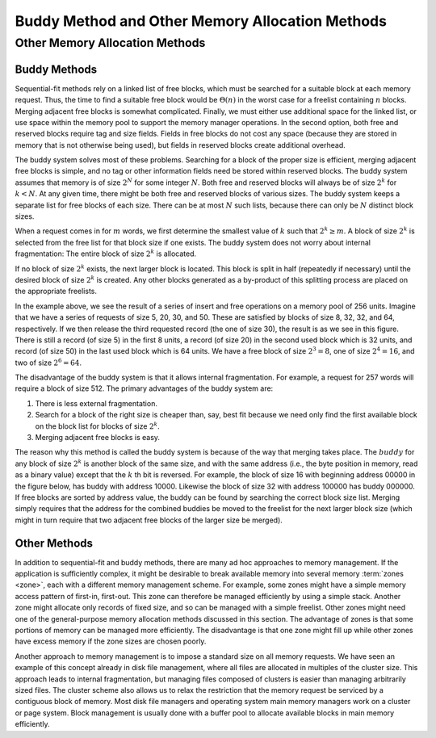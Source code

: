 .. This file is part of the OpenDSA eTextbook project. See
.. http://opendsa.org for more details.
.. Copyright (c) 2012-2020 by the OpenDSA Project Contributors, and
.. distributed under an MIT open source license.

.. avmetadata::
   :title: Buddy Method and Other Memory Allocation Methods
   :author: Cliff Shaffer
   :institution: Virginia Tech
   :topic: Memory Management
   :keyword: Memory Management; Buddy Method Memory Allocation
   :naturallanguage: en
   :programminglanguage: N/A
   :description: Discusses the buddy method of memory allocation. Briefly discusses other approaches to memory management not previously discussed in the chapter.

Buddy Method and Other Memory Allocation Methods
================================================

Other Memory Allocation Methods
-------------------------------

Buddy Methods
~~~~~~~~~~~~~

Sequential-fit methods rely on a linked list of free blocks, which
must be searched for a suitable block at each memory request.
Thus, the time to find a suitable free block would be
:math:`\Theta(n)` in the worst case for a freelist containing
:math:`n` blocks. 
Merging adjacent free blocks is somewhat complicated.
Finally, we must either use additional space for the linked list, or
use space within the memory pool to support the memory manager
operations.
In the second option,
both free and reserved blocks require tag and size fields.
Fields in free blocks do not cost any space (because they are stored
in memory that is not otherwise being used), but fields in reserved
blocks create additional overhead.

The buddy system solves most of these problems.
Searching for a block of the proper size is efficient,
merging adjacent free blocks is simple,
and no tag or other information fields need be stored within reserved
blocks.
The buddy system assumes that memory is of size :math:`2^N` for some
integer :math:`N`.
Both free and reserved blocks will always be of size :math:`2^k` for
:math:`k < N`.
At any given time, there might be both free and reserved blocks of
various sizes.
The buddy system keeps a separate list for free blocks of each size.
There can be at most :math:`N` such lists, because there can only be
:math:`N` distinct block sizes.

When a request comes in for :math:`m` words, we first determine the
smallest value of :math:`k` such that :math:`2^k \geq m`.
A block of size :math:`2^k` is selected from the free list for
that block size if one exists.
The buddy system does not worry about internal fragmentation:
The entire block of size :math:`2^k` is allocated.

If no block of size :math:`2^k` exists,
the next larger block is located.
This block is split in half (repeatedly if necessary) until the
desired block of size :math:`2^k` is created.
Any other blocks generated as a by-product of this splitting process
are placed on the appropriate freelists.

.. inlineav:: buddyCON dgm
   :links: AV/MemManage/buddyCON.css
   :scripts: AV/MemManage/buddyCON.js
   :align: center
   :keyword: Memory Management; Buddy Method Memory Allocation

In the example above, we see the result of a series of insert and free
operations on a memory pool of 256 units.
Imagine that we have a series of requests of size 5, 20, 30, and 50.
These are satisfied by blocks of size 8, 32, 32, and 64, respectively.
If we then release the third requested record (the one of size 30),
the result is as we see in this figure.
There is still a record (of size 5) in the first 8 units, a record (of size
20) in the second used block which is 32 units, and record
(of size 50) in the last used block which is 64 units.
We have a free block of size :math:`2^3 = 8`, one of size :math:`2^4 = 16`, 
and two of size :math:`2^6 = 64`.

The disadvantage of the buddy system is that it allows internal
fragmentation.
For example, a request for 257 words will require a block of size 512.
The primary advantages of the buddy system are:

#. There is less external fragmentation.

#. Search for a block of the right size is
   cheaper than, say, best fit because we need only find the first
   available block on the block list for blocks of size :math:`2^k`.

#. Merging adjacent free blocks is easy.

The reason why this method is called the buddy system is because
of the way that merging takes place.
The :math:`buddy` for any block of size :math:`2^k` is another
block of the same size, and with the same address
(i.e., the byte position in memory, read as a binary value)
except that the :math:`k` th bit is reversed.
For example, the block of size 16 with beginning address 00000
in the figure below, has buddy with address 10000.
Likewise the block of size 32 with
address 100000 has buddy 000000.
If free blocks are sorted by address value, the buddy can be found by
searching the correct block size list.
Merging simply requires that the address for the combined buddies be
moved to the freelist for the next larger
block size (which might in turn require that two adjacent free blocks
of the larger size be merged).

.. avembed:: AV/MemManage/BuddyAV.html ss
   :long_name: Buddy Method Visualization
   :keyword: Memory Management; Buddy Method Memory Allocation

Other Methods
~~~~~~~~~~~~~

In addition to sequential-fit and buddy methods, there are many
ad hoc approaches to memory management.
If the application is sufficiently complex, it might be
desirable to break available memory into several memory
:term:`zones <zone>`, each with a different memory management scheme.
For example, some zones might have a simple memory access pattern of
first-in, first-out.
This zone can therefore be managed efficiently by using a simple
stack.
Another zone might allocate only records of fixed size, and so can be
managed with a simple freelist.
Other zones might need one of the general-purpose memory allocation
methods discussed in this section.
The advantage of zones is that some portions of memory can be managed
more efficiently.
The disadvantage is that one zone might fill up while other zones have
excess memory if the zone sizes are chosen poorly.

Another approach to memory management is to impose a standard size on
all memory requests.
We have seen an example of this concept already in disk file
management, where all files are allocated in multiples of the
cluster size.
This approach leads to internal fragmentation,
but managing files composed of clusters is easier than managing
arbitrarily sized files.
The cluster scheme also allows us to relax the restriction that the
memory request be serviced by a contiguous block of memory.
Most disk file managers and
operating system main memory managers
work on a cluster or page system.
Block management is usually done with a buffer pool
to allocate available blocks in main memory efficiently.



